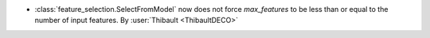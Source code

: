 - :class:`feature_selection.SelectFromModel` now does not force `max_features` to be
  less than or equal to the number of input features.
  By :user:`Thibault <ThibaultDECO>`
